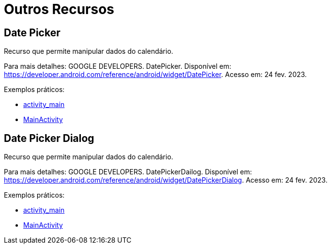 = Outros Recursos

== Date Picker

Recurso que permite manipular dados do calendário.

Para mais detalhes: GOOGLE DEVELOPERS. DatePicker. Disponível em: https://developer.android.com/reference/android/widget/DatePicker. Acesso em: 24 fev. 2023.

Exemplos práticos:

- link:um/activity_main.xml[activity_main]

- link:um/MainActivity.java[MainActivity]

== Date Picker Dialog

Recurso que permite manipular dados do calendário.

Para mais detalhes: GOOGLE DEVELOPERS. DatePickerDailog. Disponível em: https://developer.android.com/reference/android/widget/DatePickerDialog. Acesso em: 24 fev. 2023.

Exemplos práticos:

- link:dois/activity_main.xml[activity_main]

- link:dois/MainActivity.java[MainActivity]
